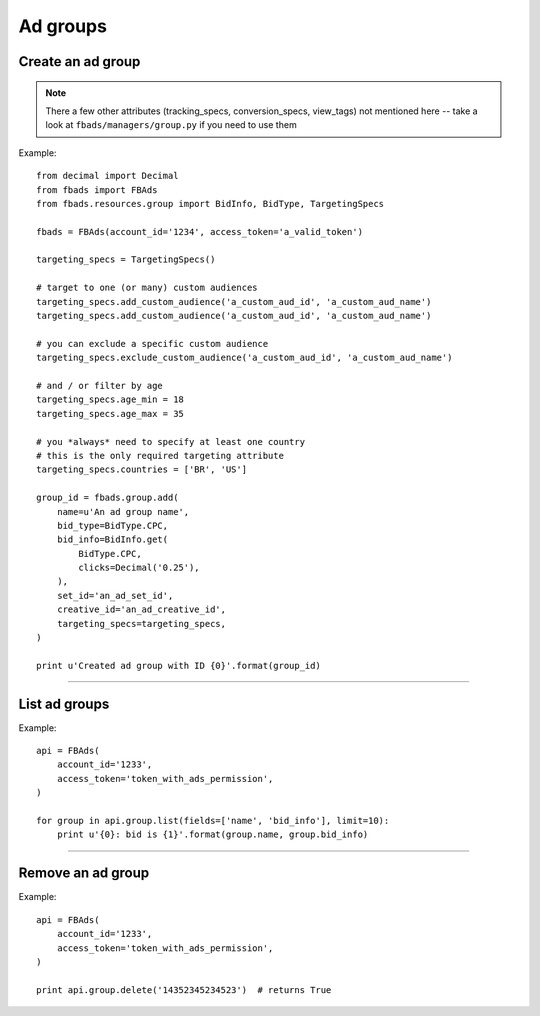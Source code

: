 =========
Ad groups
=========

Create an ad group
^^^^^^^^^^^^^^^^^^

.. py:function:: fbads.group.add(name, bid_type, bid_info, set_id, creative_id, targeting_specs)

   Add a new ad group to the ad account

   :param str name: Ad group name
   :param BidType bid_type: ``BidType.CPC``, ``BidType.CPM``, ``BidType.MULTI_PREMIUM``, ``BidType.ABSOLUTE_OCPM``, ``BidType.CPA`` (from ``fbads.resources.group.BidType``)
   :param BidInfo bid_info: bid - must be an BidInfo (``fbads.resources.group.BidInfo``) instance (see the examples below)
   :param str set_id: Ad set ID
   :param str creative_id: Creative ID
   :param TargetingSpecs targeting_specs: a TargetingSpecs (``fbads.resources.group.TargetingSpecs``) instances - see the examples below

   :rtype: An ad group ID (str)

.. note::
    There a few other attributes (tracking_specs, conversion_specs, view_tags) not mentioned here -- take a look at ``fbads/managers/group.py`` if you need to use them


Example: ::

    from decimal import Decimal
    from fbads import FBAds
    from fbads.resources.group import BidInfo, BidType, TargetingSpecs

    fbads = FBAds(account_id='1234', access_token='a_valid_token')

    targeting_specs = TargetingSpecs()

    # target to one (or many) custom audiences
    targeting_specs.add_custom_audience('a_custom_aud_id', 'a_custom_aud_name')
    targeting_specs.add_custom_audience('a_custom_aud_id', 'a_custom_aud_name')

    # you can exclude a specific custom audience
    targeting_specs.exclude_custom_audience('a_custom_aud_id', 'a_custom_aud_name')

    # and / or filter by age
    targeting_specs.age_min = 18
    targeting_specs.age_max = 35

    # you *always* need to specify at least one country
    # this is the only required targeting attribute
    targeting_specs.countries = ['BR', 'US']

    group_id = fbads.group.add(
        name=u'An ad group name',
        bid_type=BidType.CPC,
        bid_info=BidInfo.get(
            BidType.CPC,
            clicks=Decimal('0.25'),
        ),
        set_id='an_ad_set_id',
        creative_id='an_ad_creative_id',
        targeting_specs=targeting_specs,
    )

    print u'Created ad group with ID {0}'.format(group_id)

----


List ad groups
^^^^^^^^^^^^^^

.. py:function:: fbads.group.list([fields, limit])

   List all ad groups.

   :param list fields: Fields to be retrieved
   :param int limit: An optional limit

   :rtype: list of GroupResource


Example: ::

    api = FBAds(
        account_id='1233',
        access_token='token_with_ads_permission',
    )

    for group in api.group.list(fields=['name', 'bid_info'], limit=10):
        print u'{0}: bid is {1}'.format(group.name, group.bid_info)


----


Remove an ad group
^^^^^^^^^^^^^^^^^^

.. py:function:: fbads.group.delete(group_id)

   Remove an ad group from the ad account

   :param str group_id: Group ID
   :rtype: True


Example: ::

    api = FBAds(
        account_id='1233',
        access_token='token_with_ads_permission',
    )

    print api.group.delete('14352345234523')  # returns True
